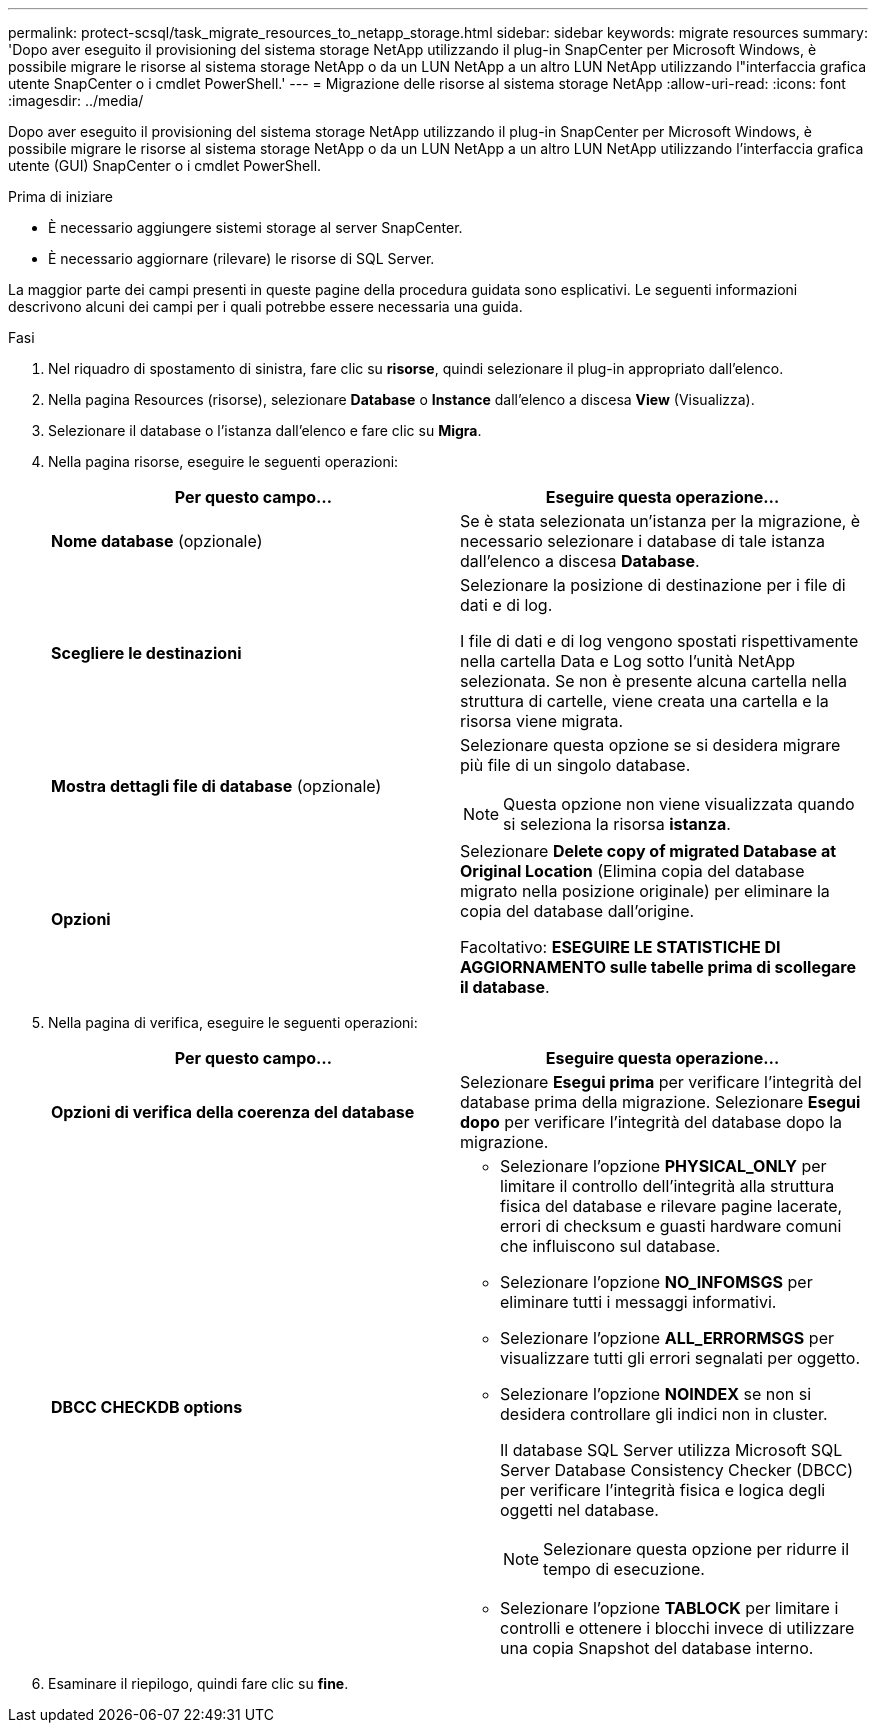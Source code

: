 ---
permalink: protect-scsql/task_migrate_resources_to_netapp_storage.html 
sidebar: sidebar 
keywords: migrate resources 
summary: 'Dopo aver eseguito il provisioning del sistema storage NetApp utilizzando il plug-in SnapCenter per Microsoft Windows, è possibile migrare le risorse al sistema storage NetApp o da un LUN NetApp a un altro LUN NetApp utilizzando l"interfaccia grafica utente SnapCenter o i cmdlet PowerShell.' 
---
= Migrazione delle risorse al sistema storage NetApp
:allow-uri-read: 
:icons: font
:imagesdir: ../media/


[role="lead"]
Dopo aver eseguito il provisioning del sistema storage NetApp utilizzando il plug-in SnapCenter per Microsoft Windows, è possibile migrare le risorse al sistema storage NetApp o da un LUN NetApp a un altro LUN NetApp utilizzando l'interfaccia grafica utente (GUI) SnapCenter o i cmdlet PowerShell.

.Prima di iniziare
* È necessario aggiungere sistemi storage al server SnapCenter.
* È necessario aggiornare (rilevare) le risorse di SQL Server.


La maggior parte dei campi presenti in queste pagine della procedura guidata sono esplicativi. Le seguenti informazioni descrivono alcuni dei campi per i quali potrebbe essere necessaria una guida.

.Fasi
. Nel riquadro di spostamento di sinistra, fare clic su *risorse*, quindi selezionare il plug-in appropriato dall'elenco.
. Nella pagina Resources (risorse), selezionare *Database* o *Instance* dall'elenco a discesa *View* (Visualizza).
. Selezionare il database o l'istanza dall'elenco e fare clic su *Migra*.
. Nella pagina risorse, eseguire le seguenti operazioni:
+
|===
| Per questo campo... | Eseguire questa operazione... 


 a| 
*Nome database* (opzionale)
 a| 
Se è stata selezionata un'istanza per la migrazione, è necessario selezionare i database di tale istanza dall'elenco a discesa *Database*.



 a| 
*Scegliere le destinazioni*
 a| 
Selezionare la posizione di destinazione per i file di dati e di log.

I file di dati e di log vengono spostati rispettivamente nella cartella Data e Log sotto l'unità NetApp selezionata. Se non è presente alcuna cartella nella struttura di cartelle, viene creata una cartella e la risorsa viene migrata.



 a| 
*Mostra dettagli file di database* (opzionale)
 a| 
Selezionare questa opzione se si desidera migrare più file di un singolo database.


NOTE: Questa opzione non viene visualizzata quando si seleziona la risorsa *istanza*.



 a| 
*Opzioni*
 a| 
Selezionare *Delete copy of migrated Database at Original Location* (Elimina copia del database migrato nella posizione originale) per eliminare la copia del database dall'origine.

Facoltativo: *ESEGUIRE LE STATISTICHE DI AGGIORNAMENTO sulle tabelle prima di scollegare il database*.

|===
. Nella pagina di verifica, eseguire le seguenti operazioni:
+
|===
| Per questo campo... | Eseguire questa operazione... 


 a| 
*Opzioni di verifica della coerenza del database*
 a| 
Selezionare *Esegui prima* per verificare l'integrità del database prima della migrazione.    Selezionare *Esegui dopo* per verificare l'integrità del database dopo la migrazione.



 a| 
*DBCC CHECKDB options*
 a| 
** Selezionare l'opzione *PHYSICAL_ONLY* per limitare il controllo dell'integrità alla struttura fisica del database e rilevare pagine lacerate, errori di checksum e guasti hardware comuni che influiscono sul database.
** Selezionare l'opzione *NO_INFOMSGS* per eliminare tutti i messaggi informativi.
** Selezionare l'opzione *ALL_ERRORMSGS* per visualizzare tutti gli errori segnalati per oggetto.
** Selezionare l'opzione *NOINDEX* se non si desidera controllare gli indici non in cluster.
+
Il database SQL Server utilizza Microsoft SQL Server Database Consistency Checker (DBCC) per verificare l'integrità fisica e logica degli oggetti nel database.

+

NOTE: Selezionare questa opzione per ridurre il tempo di esecuzione.

** Selezionare l'opzione **TABLOCK** per limitare i controlli e ottenere i blocchi invece di utilizzare una copia Snapshot del database interno.


|===
. Esaminare il riepilogo, quindi fare clic su **fine**.

